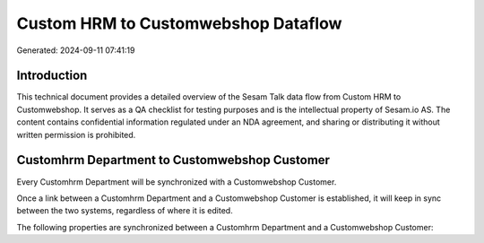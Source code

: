 ====================================
Custom HRM to Customwebshop Dataflow
====================================

Generated: 2024-09-11 07:41:19

Introduction
------------

This technical document provides a detailed overview of the Sesam Talk data flow from Custom HRM to Customwebshop. It serves as a QA checklist for testing purposes and is the intellectual property of Sesam.io AS. The content contains confidential information regulated under an NDA agreement, and sharing or distributing it without written permission is prohibited.

Customhrm Department to Customwebshop Customer
----------------------------------------------
Every Customhrm Department will be synchronized with a Customwebshop Customer.

Once a link between a Customhrm Department and a Customwebshop Customer is established, it will keep in sync between the two systems, regardless of where it is edited.

The following properties are synchronized between a Customhrm Department and a Customwebshop Customer:

.. list-table::
   :header-rows: 1

   * - Customhrm Department Property
     - Customwebshop Customer Property
     - Customwebshop Data Type


